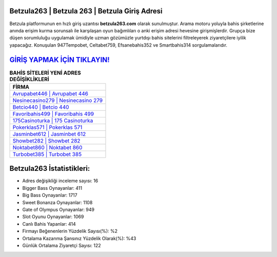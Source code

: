 ﻿Betzula263 | Betzula 263 | Betzula Giriş Adresi
===================================

.. image:: images/betzula-giris.jpg
   :width: 600
   
Betzula platformunun en hızlı giriş uzantısı **betzula263.com** olarak sunulmuştur. Arama motoru yoluyla bahis şirketlerine anında erişim kurma sorunsalı ile karşılaşan oyun bağımlıları o anki erişim adresi hevesine girişmişlerdir. Grupça bize düşen sorumluluğu uygulamak ümidiyle uzman gözümüzle yurtdışı bahis sitelerini filtreleyerek ziyaretçilere iyilik yapacağız. Konuşulan 947Tempobet, Celtabet759, Efsanebahis352 ve Smartbahis314 sorgulamalarıdır.

`GİRİŞ YAPMAK İÇİN TIKLAYIN! <https://cutt.ly/QwVVg2Vk>`_
==============

.. list-table:: **BAHİS SİTELERİ YENİ ADRES DEĞİŞİKLİKLERİ**
   :widths: 100
   :header-rows: 1

   * - FİRMA
   * - `Avrupabet446 | Avrupabet 446 <avrupabet446-avrupabet-446-avrupabet-giris-adresi.html>`_
   * - `Nesinecasino279 | Nesinecasino 279 <nesinecasino279-nesinecasino-279-nesinecasino-giris-adresi.html>`_
   * - `Betcio440 | Betcio 440 <betcio440-betcio-440-betcio-giris-adresi.html>`_	 
   * - `Favoribahis499 | Favoribahis 499 <favoribahis499-favoribahis-499-favoribahis-giris-adresi.html>`_	 
   * - `175Casinoturka | 175 Casinoturka <175casinoturka-175-casinoturka-casinoturka-giris-adresi.html>`_ 
   * - `Pokerklas571 | Pokerklas 571 <pokerklas571-pokerklas-571-pokerklas-giris-adresi.html>`_
   * - `Jasminbet612 | Jasminbet 612 <jasminbet612-jasminbet-612-jasminbet-giris-adresi.html>`_	 
   * - `Showbet282 | Showbet 282 <showbet282-showbet-282-showbet-giris-adresi.html>`_
   * - `Noktabet860 | Noktabet 860 <noktabet860-noktabet-860-noktabet-giris-adresi.html>`_
   * - `Turbobet385 | Turbobet 385 <turbobet385-turbobet-385-turbobet-giris-adresi.html>`_
	 
Betzula263 İstatistikleri:
===================================	 
* Adres değişikliği inceleme sayısı: 16
* Bigger Bass Oynayanlar: 411
* Big Bass Oynayanlar: 1717
* Sweet Bonanza Oynayanlar: 1108
* Gate of Olympus Oynayanlar: 949
* Slot Oyunu Oynayanlar: 1069
* Canlı Bahis Yapanlar: 414
* Firmayı Beğenenlerin Yüzdelik Sayısı(%): %2
* Ortalama Kazanma Şansınız Yüzdelik Olarak(%): %43
* Günlük Ortalama Ziyaretçi Sayısı: 122
